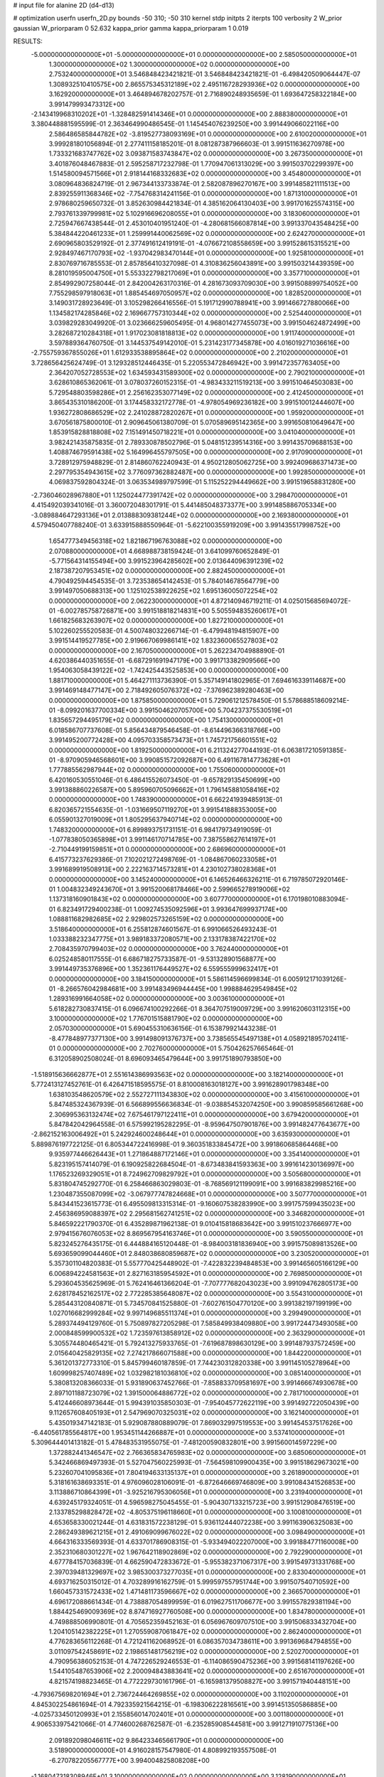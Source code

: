 # input file for alanine 2D (d4-d13)

# optimization
userfn       userfn_2D.py
bounds       -50 310; -50 310
kernel       stdp
initpts      2
iterpts      100
verbosity    2
W_prior      gaussian
W_priorparam 0 52.632
kappa_prior  gamma
kappa_priorparam 1 0.019

RESULTS:
 -5.000000000000000E+01 -5.000000000000000E+01  0.000000000000000E+00       2.585050000000000E+01
  1.300000000000000E+02  1.300000000000000E+02  0.000000000000000E+00       2.753240000000000E+01       3.546848423421821E-01  3.546848423421821E-01      -6.498420509064447E-07  1.308932510410575E+00
  2.865575345312189E+02  2.495116728293936E+02  0.000000000000000E+00       3.162920000000000E+01       3.464894678202757E-01  2.716890248935659E-01       1.693647258322184E+00  3.991479993473312E+00
 -2.143419968310202E+01 -1.328482591414346E+01  0.000000000000000E+00       2.888380000000000E+01       3.380448881595599E-01  2.363464990486545E-01       1.145454076239250E+00  3.991449066022116E+00
  2.586486585844782E+02 -3.819527738093169E+01  0.000000000000000E+00       2.610020000000000E+01       3.999281801056894E-01  2.277411158185201E-01       8.081287387966603E-01  3.991511636270978E+00
  1.733321683747762E+02  3.093871583743847E+02  0.000000000000000E+00       3.267350000000000E+01       3.401876048467883E-01  2.595258717232798E-01       1.770947061313029E+00  3.991503702299397E+00
  1.514580094571566E+01  2.918144168332683E+02  0.000000000000000E+00       3.454800000000000E+01       3.080964836824719E-01  2.967344133733874E-01       2.582087896270167E+00  3.991485821111513E+00
  2.839255911368346E+02 -7.754768314241156E-01  0.000000000000000E+00       1.871310000000000E+01       2.978680259650732E-01  3.852630984421834E-01       4.385162064130403E+00  3.991701625574315E+00
  2.793761339799981E+02  5.102916696208055E+01  0.000000000000000E+00       3.183060000000000E+01       2.725947667438544E-01  2.453010401951240E-01      -4.280681566087814E+00  3.991337043548425E+00
  5.384844220461233E+01  1.259991440062569E+02  0.000000000000000E+00       2.624270000000000E+01       2.690965803529192E-01  2.377491612419191E-01      -4.076672108558659E+00  3.991528615315521E+00
  2.928497467170793E+02 -1.937042983470144E+01  0.000000000000000E+00       1.925810000000000E+01       2.830769716785553E-01  2.857856410327098E-01       4.310836256043891E+00  3.991503214439359E+00
  8.281019595004750E+01  5.553322798217069E+01  0.000000000000000E+00       3.357710000000000E+01       2.854992907258044E-01  2.842004263170316E-01       4.281673093709030E+00  3.991508899754052E+00
  7.755298597918063E+01  1.885454697050957E+02  0.000000000000000E+00       1.828520000000000E+01       3.149031728923649E-01  3.105298266416556E-01       5.191712990788941E+00  3.991466727880066E+00
  1.134582174285846E+02  2.169667757310344E+02  0.000000000000000E+00       2.525440000000000E+01       3.039829283049920E-01  3.023666259605495E-01       4.968014277455073E+00  3.991504624872499E+00
  3.282687210284318E+01  1.917023081818813E+02  0.000000000000000E+00       1.911740000000000E+01       3.597889364760750E-01  3.144537549142010E-01       5.231423177345878E+00  4.016019271036616E+00
 -2.755759367855026E+01  1.612933538895864E+02  0.000000000000000E+00       2.210200000000000E+01       3.728656425624749E-01  3.129328512446435E-01       5.220553472846942E+00  3.991472357763405E+00
  2.364207052728553E+02  1.634593431589300E+02  0.000000000000000E+00       2.790210000000000E+01       3.628610865362061E-01  3.078037260152315E-01      -4.983433211519213E+00  3.991510464503083E+00
  5.729548803598286E+01  2.256162353077149E+02  0.000000000000000E+00       2.412450000000000E+01       3.865435310186200E-01  3.174458332172778E-01      -4.978054969236182E+00  3.991510012444607E+00
  1.936272808686529E+02  2.241028872820267E+01  0.000000000000000E+00       1.959200000000000E+01       3.670561875800010E-01  2.909645061380709E-01       5.070589695142365E+00  3.991650810649647E+00
  1.853915828818808E+02  7.151491450718221E+01  0.000000000000000E+00       3.041040000000000E+01       3.982421435875835E-01  2.789330878502796E-01       5.048151239514316E+00  3.991435709688153E+00
  1.408874679591438E+02  5.164996455797505E+00  0.000000000000000E+00       2.917090000000000E+01       3.728912975948829E-01  2.814860762240943E-01       4.950212805062725E+00  3.992409686371473E+00
  2.297795354943615E+02  3.776097362882487E+00  0.000000000000000E+00       1.992850000000000E+01       4.069837592804324E-01  3.063534989797599E-01       5.115252294449662E+00  3.991519658831280E+00
 -2.736046028967880E+01  1.125024477391742E+02  0.000000000000000E+00       3.298470000000000E+01       4.415492039341016E-01  3.360072048301791E-01       5.441485048373377E+00  3.991485886705334E+00
 -3.089884647293136E+01  2.013888309381244E+02  0.000000000000000E+00       2.169380000000000E+01       4.579450407788240E-01  3.633915888550964E-01      -5.622100355919209E+00  3.991435517998752E+00
  1.654777349456318E+02  1.821867196763088E+02  0.000000000000000E+00       2.070880000000000E+01       4.668988738159424E-01  3.641099760652849E-01      -5.771564314155494E+00  3.991523964285602E+00
  2.013644096391239E+02  2.187387207953451E+02  0.000000000000000E+00       2.882450000000000E+01       4.790492594454535E-01  3.723538654142453E-01       5.784014678564779E+00  3.991497050688313E+00
  1.125102538922625E+02  1.695136005072254E+02  0.000000000000000E+00       2.062230000000000E+01       4.872140946719211E-01  4.025015685694072E-01      -6.002785758726871E+00  3.991518818214831E+00
  5.505594835260617E+01  1.661825683263907E+02  0.000000000000000E+00       1.827210000000000E+01       5.102260255520583E-01  4.500748032266714E-01      -6.479948194815907E+00  3.991514419527785E+00
  2.919667069986141E+02  1.832360065527803E+02  0.000000000000000E+00       2.167050000000000E+01       5.262234704988890E-01  4.620386440351655E-01      -6.687291691947179E+00  3.991713382909566E+00
  1.954063058439122E+02 -1.742425443525853E+00  0.000000000000000E+00       1.881710000000000E+01       5.464271113736390E-01  5.357149141802965E-01       7.694616339114687E+00  3.991469148477147E+00
  2.718492605076372E+02 -7.376962389280463E+00  0.000000000000000E+00       1.875850000000000E+01       5.729061212578450E-01  5.578688518609214E-01      -8.099201637700334E+00  3.991504620705700E+00
  5.704237375530519E+01  1.835657294495179E+02  0.000000000000000E+00       1.754130000000000E+01       6.018586707737608E-01  5.856434879546458E-01      -8.614496366318766E+00  3.991495200772428E+00
  4.095703358573473E+01  1.745721756601551E+02  0.000000000000000E+00       1.819250000000000E+01       6.211324277044193E-01  6.063817210591385E-01      -8.970905946568601E+00  3.990851572092687E+00
  6.491167814773628E+01  1.777885562987944E+02  0.000000000000000E+00       1.755060000000000E+01       6.420160530551046E-01  6.486415526073450E-01      -9.657829135450699E+00  3.991388860226587E+00
  5.895960705096662E+01  1.796145881058416E+02  0.000000000000000E+00       1.748390000000000E+01       6.662241939485913E-01  6.820365721554635E-01      -1.031669507119270E+01  3.991541888353005E+00
  6.055901327019009E+01  1.805295637940714E+02  0.000000000000000E+00       1.748320000000000E+01       6.899893751731151E-01  6.984179734919059E-01      -1.077838050365898E+01  3.991146170714785E+00
  7.387558627614197E+01 -2.710449199159851E+01  0.000000000000000E+00       2.686960000000000E+01       6.415773237629386E-01  7.102021272498769E-01      -1.084867060233058E+01  3.991689919508913E+00
  2.222163714573281E+01  4.230102738028368E+01  0.000000000000000E+00       3.145240000000000E+01       6.146526466326211E-01  6.719785072920146E-01       1.004832349243670E+01  3.991520068178466E+00
  2.599665278919006E+02  1.137318160901843E+02  0.000000000000000E+00       3.607770000000000E+01       6.170198010883094E-01  6.823491729400238E-01       1.009274535092596E+01  3.993647699937174E+00
  1.088811682982685E+02  2.929802573265159E+02  0.000000000000000E+00       3.518640000000000E+01       6.255812874601567E-01  6.991066526493243E-01       1.033388232347775E+01  3.989183372080571E+00
  2.133178387422170E+02  2.708435970799403E+02  0.000000000000000E+00       3.762440000000000E+01       6.025248580117555E-01  6.686718275733587E-01      -9.531328901568877E+00  3.991449735376896E+00
  1.352361176449527E+02  6.559555999632417E+01  0.000000000000000E+00       3.184150000000000E+01       5.586114596699834E-01  6.005912171039126E-01      -8.266576042984681E+00  3.991483496944445E+00
  1.998884629549845E+02  1.289316991664058E+02  0.000000000000000E+00       3.003610000000000E+01       5.618282730837415E-01  6.096674100292266E-01       8.364707519009729E+00  3.991620603112315E+00
  3.100000000000000E+02  1.776701515881790E+02  0.000000000000000E+00       2.057030000000000E+01       5.690455310636156E-01  6.153879921443238E-01      -8.477848977377130E+00  3.991498091376737E+00
  3.738565545497138E+01  4.058921895702411E-01  0.000000000000000E+00       2.702760000000000E+01       5.750426257665464E-01  6.312058902508024E-01       8.696093465479644E+00  3.991751890793850E+00
 -1.518915636662877E+01  2.551614386993563E+02  0.000000000000000E+00       3.182140000000000E+01       5.772413127452761E-01  6.426471518595575E-01       8.810008163018127E+00  3.991628901798348E+00
  1.638103548620579E+02  2.552727111343830E+02  0.000000000000000E+00       3.415610000000000E+01       5.847485324367939E-01  6.566899556636834E-01      -9.038854532074250E+00  3.990859585661268E+00
  2.306995363132474E+02  7.675461797122411E+01  0.000000000000000E+00       3.679420000000000E+01       5.847842042964558E-01  6.575992195282295E-01      -8.959647507901876E+00  3.991482477643677E+00
 -2.862152163006492E+01  5.242924600248644E+01  0.000000000000000E+00       3.635930000000000E+01       5.889876197722125E-01  6.805344722416998E-01       9.360351833845472E+00  3.991860685864468E+00
  9.935977446626443E+01  1.271864887172146E+01  0.000000000000000E+00       3.354140000000000E+01       5.823195157414079E-01  6.190925822684504E-01      -8.673483841593363E+00  3.991614230136997E+00
  1.176523269329051E+01  8.724962709829792E+01  0.000000000000000E+00       3.505680000000000E+01       5.831804745292770E-01  6.258466863029803E-01      -8.768569121199091E+00  3.991683829985216E+00
  1.230487355087099E+02 -3.067977747824668E+01  0.000000000000000E+00       3.507770000000000E+01       5.843441523615773E-01  6.495509813315314E-01      -9.160607538283990E+00  3.991757599435023E+00
  2.456386959088397E+02  2.295681562741251E+02  0.000000000000000E+00       3.346820000000000E+01       5.846592221790370E-01  6.435289871962138E-01       9.010415818683642E+00  3.991510237666977E+00
  2.979415676076053E+02  8.869567954163746E+01  0.000000000000000E+00       3.590550000000000E+01       5.823245276435175E-01  6.444884165120448E-01      -8.984003181836940E+00  3.991575089813526E+00
  5.693659099044460E+01  2.848038680859687E+02  0.000000000000000E+00       3.230520000000000E+01       5.357301104820383E-01  5.557770425448902E-01      -7.422832239484853E+00  3.991465605166129E+00
  6.006894224581563E+01  2.827163185954592E+01  0.000000000000000E+00       2.769850000000000E+01       5.293604535625969E-01  5.762416461366204E-01      -7.707777682043023E+00  3.991094762805173E+00
  2.628178452162517E+02  2.772285385648087E+02  0.000000000000000E+00       3.554310000000000E+01       5.285443120840871E-01  5.734570841525880E-01      -7.602761504770120E+00  3.991382197199199E+00
  1.027016682999284E+02  9.997149685511374E+01  0.000000000000000E+00       3.299490000000000E+01       5.289374494129760E-01  5.750897827205298E-01       7.585849938409880E+00  3.991724473493058E+00
  2.000848599900532E+02  1.723597613858912E+02  0.000000000000000E+00       2.363290000000000E+01       5.305574480465421E-01  5.792413275933765E-01      -7.619687898630129E+00  3.991487937572459E+00
  2.015640425829135E+02  7.274217866071588E+00  0.000000000000000E+00       1.844220000000000E+01       5.361201372773310E-01  5.845799460187859E-01       7.744230312820338E+00  3.991145105278964E+00
  1.609998257407489E+02  1.032982181036810E+02  0.000000000000000E+00       3.085140000000000E+01       5.380813208366033E-01  5.931890637452766E-01      -7.858833709581697E+00  3.991466674930678E+00
  2.897101188723079E+02  1.391500064886772E+02  0.000000000000000E+00       2.781710000000000E+01       5.412446608973644E-01  5.994391035850303E-01      -7.954045772622119E+00  3.991492722050439E+00
  9.112657608405193E+01  2.547969070325031E+02  0.000000000000000E+00       3.162140000000000E+01       5.435019347142183E-01  5.929087880889079E-01       7.869032997519553E+00  3.991454537517626E+00
 -6.440561785564817E+00  1.953451144266887E+01  0.000000000000000E+00       3.537410000000000E+01       5.309644401413182E-01  5.478483531955075E-01      -7.481200590832801E+00  3.991560014597229E+00
  1.372882441346547E+02  2.766365834765983E+02  0.000000000000000E+00       3.685060000000000E+01       5.342466869497393E-01  5.527047560225993E-01      -7.564598109900435E+00  3.991518629673021E+00
  5.232607041095836E+01  7.804194633135137E+01  0.000000000000000E+00       3.261890000000000E+01       5.318161638693351E-01  4.976096028106091E-01      -6.872646669746809E+00  3.991084341526853E+00
  3.113886710864399E+01 -3.925216795306056E+01  0.000000000000000E+00       3.231940000000000E+01       4.639245179324051E-01  4.596598275045455E-01      -5.904307133215723E+00  3.991512908476519E+00
  2.133785298828472E+02 -4.805375196118660E+01  0.000000000000000E+00       3.100810000000000E+01       4.653658330021244E-01  4.631831572238129E-01       5.936112444072238E+00  3.991163906325083E+00
  2.286249389621215E+01  2.491069099676022E+02  0.000000000000000E+00       3.098490000000000E+01       4.664316333569393E-01  4.633701786908315E-01      -5.933494022207000E+00  3.991884771160008E+00
  2.352310680301227E+02  1.967642118902869E+02  0.000000000000000E+00       2.792290000000000E+01       4.677784157036839E-01  4.662590472833672E-01      -5.955382371067317E+00  3.991549731331768E+00
  2.397039481329697E+02  3.985300373277035E+01  0.000000000000000E+00       2.833040000000000E+01       4.693716250315012E-01  4.703289916162759E-01       5.999597557951744E+00  3.991507540710592E+00
  1.660457331572433E+02  1.471481173596667E+02  0.000000000000000E+00       2.366570000000000E+01       4.696172088661434E-01  4.738887054899959E-01       6.019627511706677E+00  3.991557829381194E+00
  1.884425469009369E+02  8.874716927760508E+00  0.000000000000000E+00       1.834780000000000E+01       4.749888506990801E-01  4.705652359452163E-01       6.056967609707510E+00  3.991506833432704E+00
  1.204105142382225E+01  1.270559087061847E+02  0.000000000000000E+00       2.862400000000000E+01       4.776283656112268E-01  4.721241162068952E-01       6.086357034738611E+00  3.991369684794855E+00
  3.011097542458691E+02  2.198651481756219E+02  0.000000000000000E+00       2.520270000000000E+01       4.790956386052153E-01  4.747226529246553E-01      -6.114086590475236E+00  3.991568141197626E+00
  1.544105487653906E+02  2.200094843883641E+02  0.000000000000000E+00       2.651670000000000E+01       4.821574198823465E-01  4.772229730161796E-01      -6.165981379508827E+00  3.991571940448151E+00
 -4.793675698201694E+01  2.736724464269855E+02  0.000000000000000E+00       3.110200000000000E+01       4.845302254861694E-01  4.792335921564215E-01      -6.198306222816561E+00  3.991451350586885E+00
 -4.025733450120993E+01  2.155856014702401E+01  0.000000000000000E+00       3.001180000000000E+01       4.906533975421066E-01  4.774600268762587E-01      -6.235285908544581E+00  3.991271910775136E+00
  2.091892098046611E+02  9.864233465661790E+01  0.000000000000000E+00       3.518900000000000E+01       4.916028157547980E-01  4.808992193557508E-01      -6.270782205567777E+00  3.994004825808208E+00
 -1.168047318308946E+01  3.100000000000000E+02  0.000000000000000E+00       3.128190000000000E+01       4.957270575495744E-01  4.822836676050214E-01       6.327504955806150E+00  3.991591058863432E+00
  1.854343668815615E+02  2.827742809058448E+02  0.000000000000000E+00       3.566630000000000E+01       4.977556109569445E-01  4.850583899931448E-01      -6.373587794153250E+00  3.991674937261718E+00
  8.908809654434542E+01  1.277760564015297E+02  0.000000000000000E+00       2.699860000000000E+01       5.006450435650471E-01  4.873229867134086E-01      -6.429523559207282E+00  3.991454871551450E+00
  1.228357038732358E+02  3.616820890777990E+01  0.000000000000000E+00       3.168860000000000E+01       4.765869537562193E-01  4.656383561761194E-01       5.966866992202726E+00  3.991485767384637E+00
  2.318594440963773E+02  1.275750512628072E+02  0.000000000000000E+00       3.407960000000000E+01       4.794708133416418E-01  4.666848546343959E-01       5.997276588322188E+00  3.993934879918507E+00
 -2.657221957581690E+00  2.260920059473834E+02  0.000000000000000E+00       2.678040000000000E+01       4.758151939402990E-01  4.642823047353710E-01       5.901726514943276E+00  3.991375563996316E+00
  2.688139894806934E+02  2.124232056803320E+02  0.000000000000000E+00       2.766990000000000E+01       4.786381804361964E-01  4.651859654945754E-01      -5.932882669358627E+00  3.991456724982581E+00
  1.260334738422513E+02  2.493078635023671E+02  0.000000000000000E+00       3.322530000000000E+01       4.812525129249116E-01  4.670434266219863E-01      -5.977684947758533E+00  3.991512949407475E+00
  1.580267652859735E+02  4.268202580162988E+01  0.000000000000000E+00       2.521720000000000E+01       4.829004269897509E-01  4.691472707066163E-01      -6.014484753158166E+00  3.991500500187660E+00
  8.282267470181417E+00 -1.761460086188636E+01  0.000000000000000E+00       3.398710000000000E+01       4.596664205984782E-01  4.644213686345136E-01      -5.855914549224487E+00  3.991814701972459E+00
  2.644635770924049E+02  1.523316477389194E+02  0.000000000000000E+00       2.797150000000000E+01       4.610814332682001E-01  4.655311972812449E-01      -5.871648693696834E+00  3.991519080369975E+00
  1.344442399221700E+02  1.924455278875798E+02  0.000000000000000E+00       2.150460000000000E+01       4.634166448083278E-01  4.663381915764127E-01       5.899021634773726E+00  3.991464758935989E+00
  2.835250008390562E+02  2.968823512373320E+02  0.000000000000000E+00       2.965480000000000E+01       4.521671987935102E-01  4.676665227138947E-01      -5.779575824064066E+00  3.991471098241555E+00
  2.627239957057101E+02  7.715890442989101E+01  0.000000000000000E+00       3.718940000000000E+01       4.517394495494484E-01  4.687991761289336E-01       5.771353739746463E+00  3.991678079646480E+00
  7.469810547272448E+01  9.476321379820993E+01  0.000000000000000E+00       3.235890000000000E+01       4.517206473910137E-01  4.674820479501615E-01      -5.739564046421274E+00  3.991374983755946E+00
  7.930741650022786E+01  3.050344928199017E+02  0.000000000000000E+00       3.095010000000000E+01       4.496926003701333E-01  4.634960749722382E-01       5.691084563471118E+00  3.991528780652853E+00
 -2.000903645051851E+01  8.441014527871211E+01  0.000000000000000E+00       3.687720000000000E+01       4.503356693718934E-01  4.612387996097396E-01      -5.663822567572534E+00  3.991535036445863E+00
  2.352760506274271E+02  2.920068852009240E+02  0.000000000000000E+00       3.599370000000000E+01       4.514564362064141E-01  4.631471681831509E-01      -5.690617186827503E+00  3.991545384369551E+00
 -3.732151068959246E+01  2.394679639688904E+02  0.000000000000000E+00       2.847790000000000E+01       4.521076681906477E-01  4.615808203285161E-01       5.664437289463065E+00  3.991928083044944E+00
  1.415680170223719E+02  3.100000000000000E+02  0.000000000000000E+00       3.603890000000000E+01       4.506409762988701E-01  4.630777290164456E-01       5.654709863115410E+00  3.991096123332583E+00
 -5.000000000000000E+01  6.407869156203630E+01  0.000000000000000E+00       3.553420000000000E+01       4.521033801968781E-01  4.642149505992162E-01       5.678809545159418E+00  3.991417181068534E+00
 -3.836743051293156E+00  1.789805543619525E+02  0.000000000000000E+00       2.059890000000000E+01       4.547509750722697E-01  4.631014127904372E-01       5.691005062019528E+00  3.992452058437615E+00
  1.572793824761946E+02 -2.041345144528636E+01  0.000000000000000E+00       2.924030000000000E+01       4.520059105508035E-01  4.636770677952995E-01       5.671628354342463E+00  3.990799971417975E+00